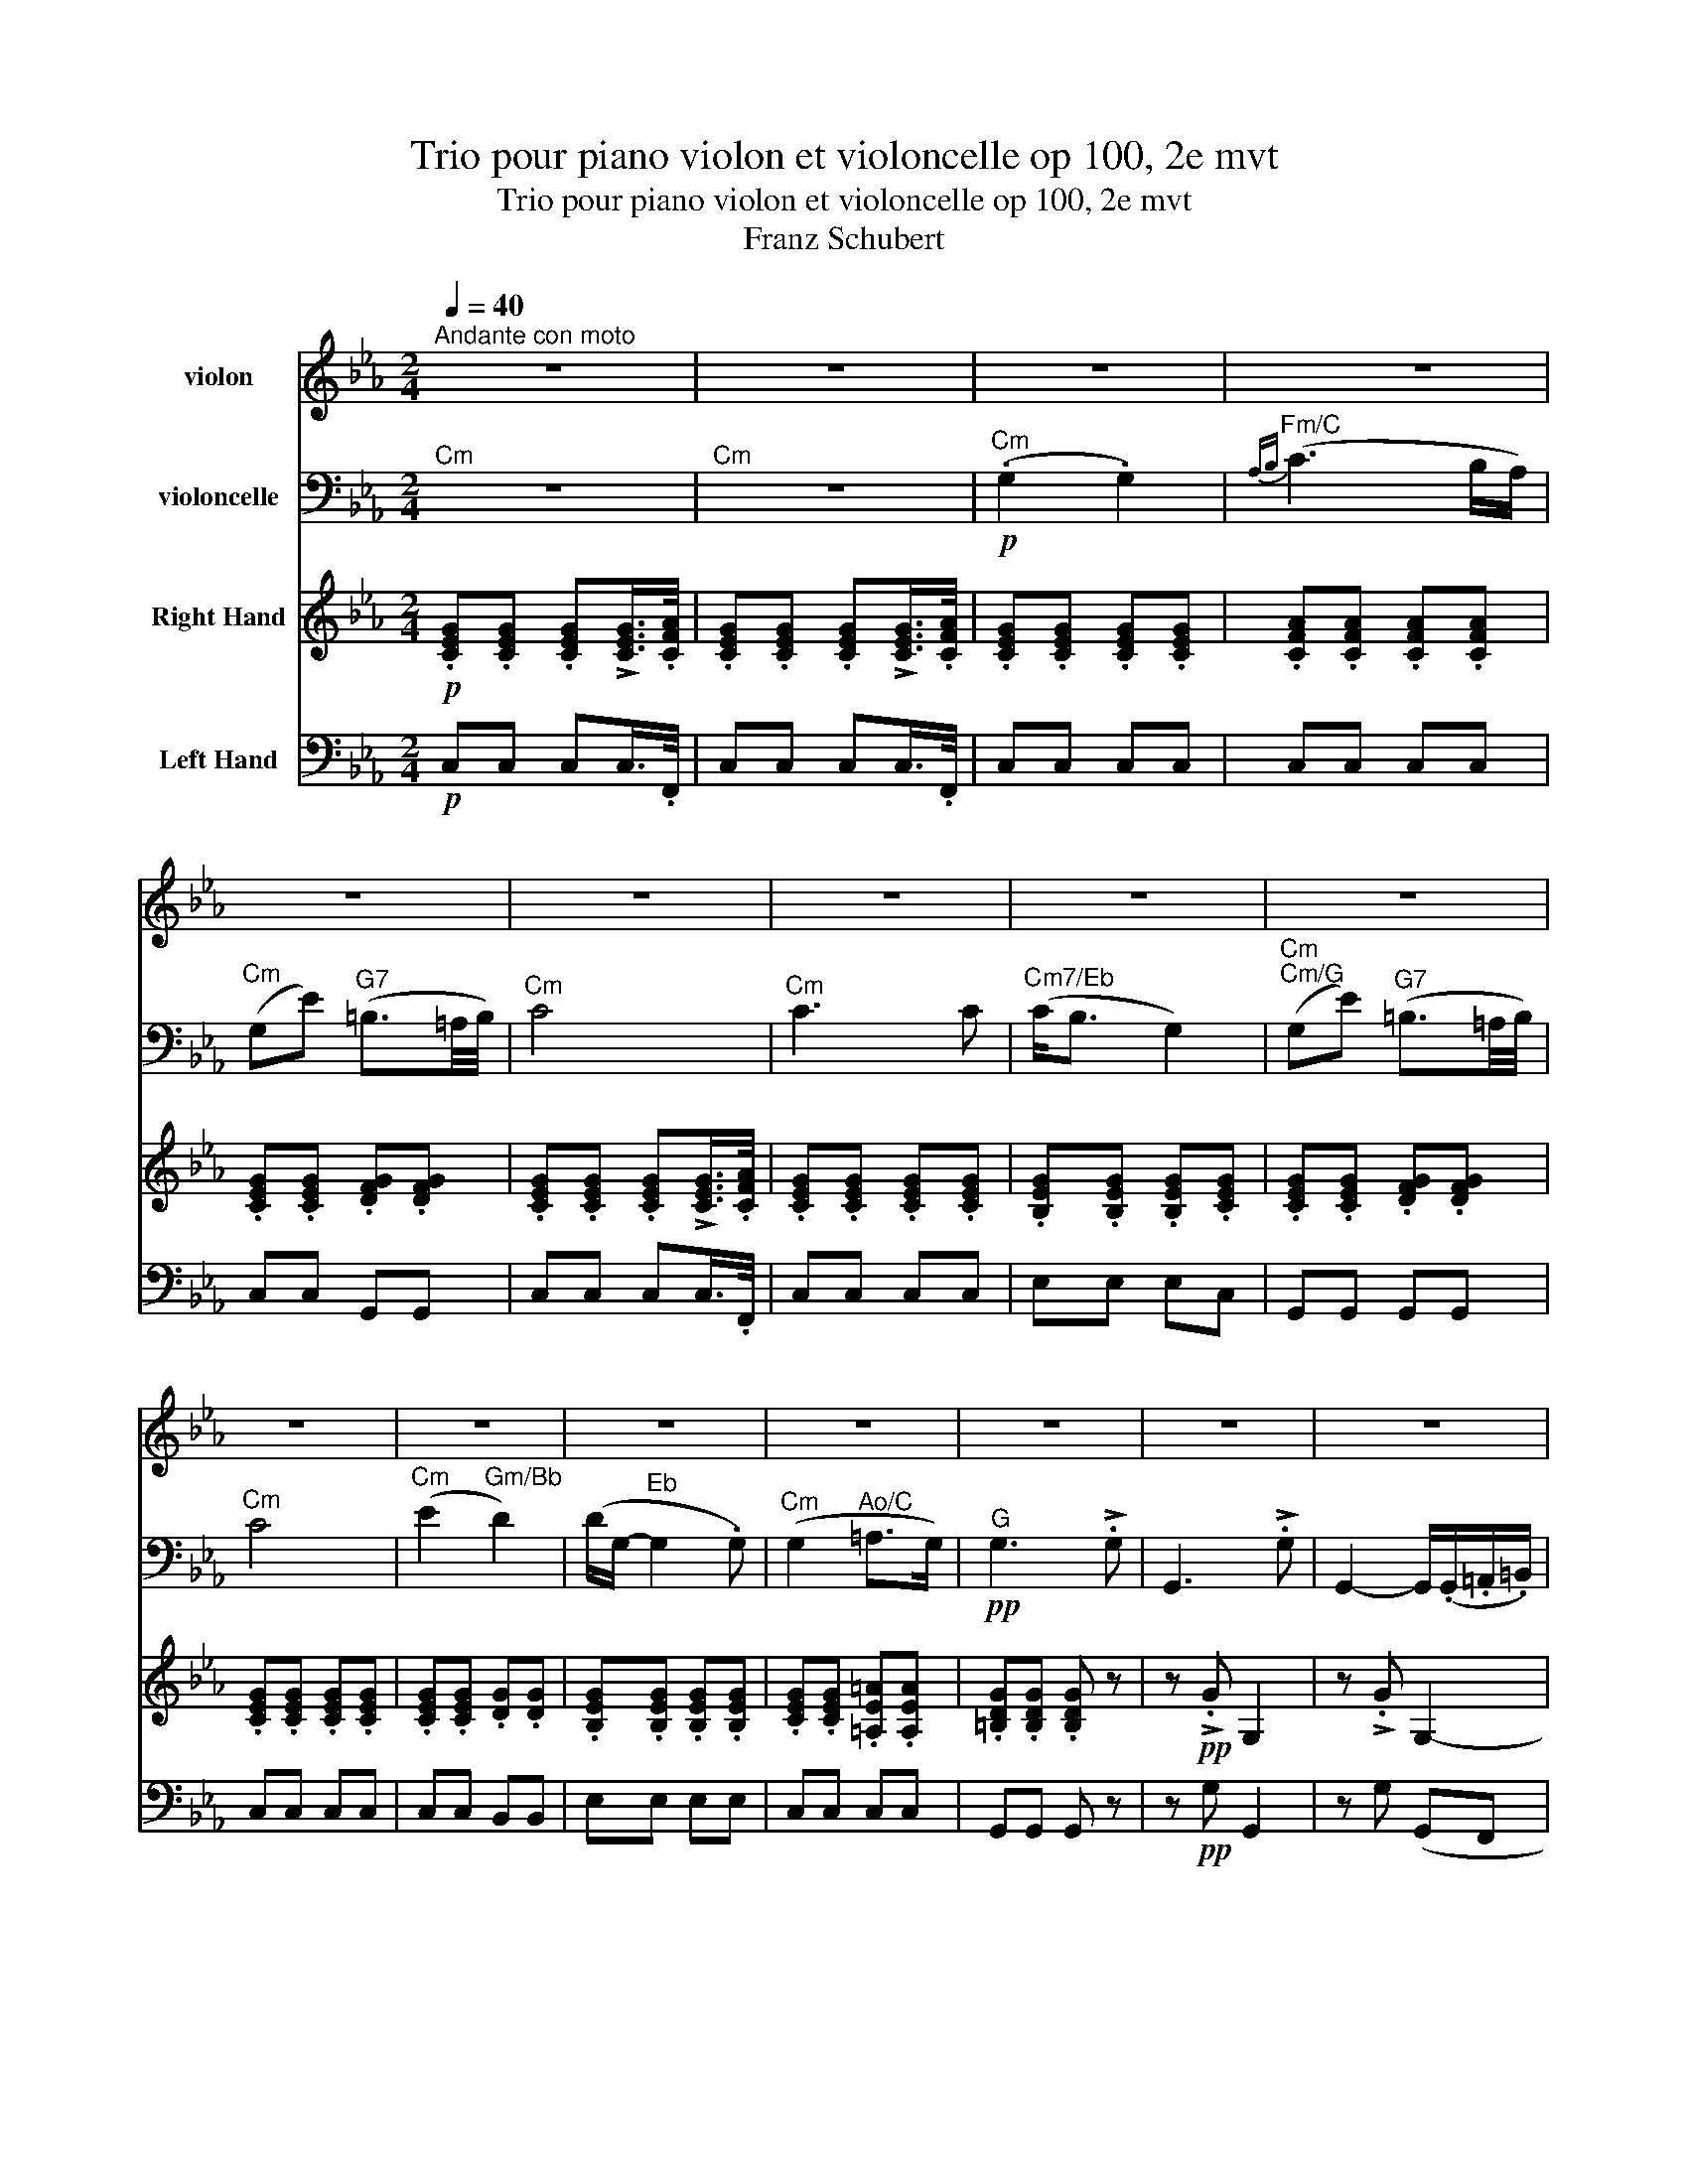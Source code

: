 X:1
T:Trio pour piano violon et violoncelle op 100, 2e mvt
T:Trio pour piano violon et violoncelle op 100, 2e mvt
T:Franz Schubert
%%score 1 2 3 4
L:1/8
Q:1/4=40
M:2/4
K:Eb
V:1 treble nm="violon"
V:2 bass nm="violoncelle"
V:3 treble nm="Right Hand"
V:4 bass nm="Left Hand"
V:1
"^Andante con moto" z4 | z4 | z4 | z4 | z4 | z4 | z4 | z4 | z4 | z4 | z4 | z4 | z4 | z4 | z4 | z4 | %16
 z4 | z4 | z4 | z4 |!pp! .[G,E].[G,E] .[G,E](!>!!tenuto![G,E]/>.[A,F]/) | %21
 .[G,E].[G,E] .[G,E](!>!!tenuto![G,E]/>.[A,F]/) | .[G,E].[G,E] .[G,E].[G,E] | %23
 .[A,F].[A,F] .[A,F].[A,F] | .[G,E].[G,E] .[G,F].[G,F] | %25
 .[G,E].[G,E] .[G,E](!>!!tenuto![G,E]/>.[A,F]/) | .[G,E].[G,E] .[G,E].[G,E] | %27
 .[G,E].[G,E] .[G,E].[G,E] | .[G,E].[G,E] .[G,F].[G,F] | %29
 .[G,E].[G,E] .[G,E](!>!!tenuto![G,E]/>.[A,F]/) | .[G,E].[G,E] .[G,D].[G,G] | %31
 .[B,G].[B,G] .[B,G].[B,G] | .[CE].[CE] .[CE].[CE] | .[=B,D].[B,D] .[B,D] z |!ppp! z !>!.G G,2 | %35
 z !>!.G G,2- | G,.[CG] .[CG].[CG] | .[CA].[CA] .[=B,G].[B,G] | .[CE].[CE] .[CG].[EG] | %39
!p! .[Ec].[Ec] .[DB].[DB] |!pp! .[B,G]e (B2- | B.c) (A>G) | (F.f) (d>c) | (B.g) e2 | %44
!p! (d.b) (!>!a>f) | e!>!.c (B>e) | (d.b) (!>!a>f) | e!>!.c (B>b) | (=bc' d'>b) | (c'2- c'd'/e'/) | %50
!p! (g.b/) z/ (!>!!tenuto!a>.f) | (e.c/) z/ (!>!!tenuto!B>.A) | (G.B/) z/ (!>!!tenuto!A>.F) | %53
 (E.C/) z/ (!tenuto!B,>.D) |!pp! (E.C/) z/ (!tenuto!B,>.D) | (E.C/) z/ (!tenuto!B,>.D) | E z z .b | %57
 (g3 .e) | (c3 .A) | (F3 .B) | (G3 .b) | (g3 .e) | (_c3 .A) | (F3 .B) | (F3 .B) | (F3 .B) | %66
!ff! .E z z !>!.g | e3 !>!.B | G2- G/>.e/(3.B/.G/.E/ | .B, z z !>!.a | f3 !>!.d | %71
 A2- (3A/.F/E/(3.D/.E/.F/ | .=E z z !>!.b | g3 !>!.=e | _d2 (3B/.G/_D/(3.B,/.G,/.=E/ | (.F.f) c2- | %76
 c.e' (c'2 | .g')!>!.g G2- | G!>!G G,2- | G, z !>![G,D=Bg] z | z4 | z4 |!p! [G,G]4 | %83
!pp! .[G,E].[G,E] .[G,E](!>!!tenuto![G,E]/>.[A,F]/) | %84
 .[G,E].[G,E] .[G,E](!>!!tenuto![G,E]/>.[A,F]/) | .[G,E](G, !>!E2) | z4 | z (G, AG/F/ | E2) z2 | %89
 z (G, !>!E2) | z4 | z (G, FE/D/ | C2) z2 | z (G, !>!G2) | z4 | z (C E2 | D4- | D)!>!.E!pp! D2- | %98
 D!>!.E (D2 | E) z z2 | z2 z/ (.G/.=A/.=B/) | c>(c ec/) z/ | z2 z/!pp! (.g/.=a/.=b/) | c' z z2 | %104
 z4 | (.E2 .E2) |{_F(_G} !>!A3 G/F/) | (E_c) (G3/2F/4G/4) | A2- A/(!tenuto!A.A/) || %109
[K:C] (!tenuto!^G2 !tenuto!G2) |{A(B} !>!^c3 B/A/) | (^Ge) (^B3/2^A/4B/4) | ^c2- c/(!tenuto!c.c/) | %113
!f! ^c2 c2 |{d} b3 (.a/.^g/) |!f! .a/.^f/.^g/.a/ !>!.g/.b/.a/.g/ | .a/.^f/.^g/.a/ !>!.g/.b/.a/.g/ | %117
 .a/.^f/.d/.B/ .A/.B/.^c/.c/ | %118
!fff! (3d/[DB]/[DB]/(3[DB]/[DB]/[DB]/ (3[DB]/[DB]/[DB]/(3[DB]/[EB]/[^EB]/ | %119
 (3[^FA]/[^ca]/[ca]/(3[ca]/[ca]/[ca]/ (3[db]/[DB]/[DB]/(3[DB]/[EB]/[^EB]/ | %120
 (3[^FA]/[^ca]/[ca]/(3[ca]/[ca]/[ca]/ (3[db]/[DB]/[DB]/(3[DB]/[EB]/[^EB]/ | %121
!fff! [DB]!>!.[db] .[DB] z | z !>!.[db] .[DB] z | z!p! d2 (e | f3) (e | f3) (e |!pp! f4- | %127
 f^f ga/b/ | c')!pp![G,Ec] z [Ecg] | z [DAf] z [Fda] | z [Gdg] z [Gdb] | z [Gec'] z [Ecg] | %132
 z [DBg] z/ (.G/.A/.B/) | .c!>!.[cf] .[ce] z | z .[DBg] z/ (.G/.A/.B/) | .c!>!.[cf] .[ce] z/ g/ | %136
 (^ga ba/g/) | (a3 b/c'/) |!p! (eg/) z/ (!>!!tenuto!f>.d) | (c!>!A/) z/ (!tenuto!G>.F) | %140
 (EG/) z/ (!>!!tenuto!F>.D) | (C!>!A,/) z/ (!tenuto!G,>.B,) |!pp! (C!>!A,/) z/ (!tenuto!G,>.B,) | %143
 (C!>!A,/) z/ (!tenuto!G,>.B,) | C z z!pp! .g | (e3 .c) | (A3 .F) | (D3 .G) | E3 .g' | (e'3 .c') | %150
 (_a3 .f) | (d3 .g) | (d3 .g) | d3 .^g | d3 .^g | d3 .[d^g] | d3 .[d^g] |!ff! [^ca] z z !>!.^c' | %158
 a3 !>!.a | e3 (.e/.d/) | .^c/.A/.E/.^C/ .A,!>!.e' | ^c'3 !>!.a | e3 (.^c/!>!.B/) | %163
 .A/.F/.C/.A,/ .F!>!.A | c3 !>!.f | a3 (.g/.^f/) | .g/.b/.c'/.a/ .g!>!.e' | c'3 !>!.e' | %168
!fff! g'3 (.f'/.d'/) | !>!.b/.B/.d/.e/ .f/.g/.a/.b/ | c' !>![Dd]2 .[Ee] | .[Ee] z z!pp! !>!.e' | %172
 ^c'3 !>!.a | e2- .e/.d/.^c/.B/ | .A/.F/.C/.A,/ .F!>!.A | c3 !>!.f | a3 (.g/.^f/) | %177
 .g/.b/.c'/.a/ .g!>!.e' | c'3 !>!.e' |!fff! g'3 (.f'/.d'/) | !>!.b/.a/.g/.^f/ .g/.^g/.a/.b/ | %181
 c'3 !>!.e' | c'3 !>!.e' | g'3 .f'/.d'/ | b.D/.E/ .F/.G/.A/.B/ | .c/.d/.e/.f/ .^f/.g/.a/.b/ | %186
 c'!>!.c' c2- | c!>!.c C2 | z4 | z4 | z!p! .c' c2- | c!pp!.c C2 | z4 | z4 | [G,G] z z2 || %195
[K:Eb]!pp! [G,G] z z [G,E]/>[A,F]/ | [G,G] z z [G,E]/>[A,F]/ | [G,E][G,E] [G,E][G,E] | %198
 [G,=E][_DE] [CE][B,E] | [=A,F][A,F] [_A,F][CF] | [CE][CE] [DF][DF] | [CE] z z2 | %202
!mf! (!tenuto!G2 !tenuto!G2) |({AB} c3 B/A/) | (Gc- c/)(B/A/G/ | F) !tenuto!c2 .c | %206
!f! (cg) (=B3/2=A/4B/4) |!p! ([D=B]4- | [DB]4 | [Ec]) z z!ppp! !>!.c | C2 z !>!.c | C4 |] %212
V:2
"^Cm" z4 |"^Cm" z4 |!p!"^Cm" (.G,2 .G,2) |"^Fm/C"{A,B,} (C3 B,/A,/) | %4
"^Cm" (G,E)"^G7" (=B,3/2=A,/4B,/4) |"^Cm" C4 |"^Cm" C3 C |"^Cm7/Eb" (C<B, G,2) | %8
"^Cm""^Cm/G" (G,E)"^G7" (=B,3/2=A,/4B,/4) |"^Cm" C4 |"^Cm" (E2"^Gm/Bb" D2) | %11
 (D/G,/-"^Eb" G,2 .G,) |"^Cm" (G,2"^Ao/C" =A,>G,) |!pp!"^G" G,3 !>!.G, | G,,3 !>!.G, | %15
 G,,2- G,,/(.G,,/.=A,,/.=B,,/) |"^Cm/Eb" .C,(!>!E C>)(E, | %17
"^DΦ7/F" D,)(D,-"^G7" D,/E,/4F,/4).E,/.D,/ |"^Ab" .C,(!>!E"^Cm/Eb" C>)(E, | %19
!p!"^DΦ7/F" D,)(D,-"^G7" D,/E,/4F,/4).E,/.D,/ |!pp!"^Cm" .C,.C, .C,(!>!!tenuto!C,/>.F,,/) | %21
"^Cm" .C,.C, .C,"^AbM7/C"(!>!!tenuto!C,/>.F,,/) |"^Cm" .C,.C, .C,.C, |"^Fm/C" .C,.C, .C,.C, | %24
"^Cm" .C,.C,"^G7" .G,,.G,, |"^Cm" .C,.C, .C,(!>!!tenuto!C,/>.F,,/) |"^Cm" .C,.C, .C,.C, | %27
"^Cm7/Eb" .E,.E, .E,"^Cm".C, | .G,,.G,,"^G7" .G,,.G,, |"^Cm" .C,.C, .C,(!>!!tenuto!C,/>.F,,/) | %30
"^Cm" .C,.C,"^Gm/Bb" .B,,.B,, | .E,"^Eb".E, .E,.E, |"^Cm" .C,.C,"^Ao/C" .C,"^Cm".C, | %33
"^G" .G,,.G,, .G,, z |!ppp! z !>!.G, G,,2 | z !>!.G, (G,,F,, |"^Cm/Eb" E,,)E,, E,,E, | %37
"^DΦ7/F" F,F,"^EbM7/G" G,G, |"^Ab" A,A,"^Cm/Eb" E,C, |!p!"^Fm7/Ab" A,,A,,"^Gm7/Bb" B,,B,, | %40
!pp!"^Eb" E, z"^Eb/Bb" z2 |"^Fm" z4 |"^Bb7/D" z4 |"^Eb/G" z4 |"^Bb7" z2!p! (!>!B,C/D/) | %45
"^Eb/Bb" (E"^Ab".A)"^Eb" (G>"^Eb/Bb"E) |"^Bb7" B, z (!>!B,"^Bb7"C/D/) | %47
"^Eb/Bb" (E"^Ab".A)"^Eb" G2 |"^G" z2"^G7" z3/2 .D/ |"^Ab" (C"^DΦ7/Ab"D"^Co/Eb" E"^D7/A"D/C/) | %50
!p!"^Eb/Bb" B,.G/ z/[K:treble] (!>!!tenuto!B>"^Bb7".A) | %51
"^Eb/Bb" (G"^Ab"A/) z/[K:bass] (F>"^Bb7".D) |"^Eb/Bb" (EG,/) z/ (!>!!tenuto!B,>"^Bb7"A,) | %53
"^Eb/Bb" (G,"^Ab"!>!A,/) z/ (!tenuto!F,>"^Bb7"A,) | %54
!pp!"^Eb/Bb" (G,"^Ab"!>!A,/) z/ (!tenuto!F,>"^Bb7"A,) | %55
"^Eb/Bb" (G,"^Ab"!>!A,/) z/ (!tenuto!F,>"^Gm/Bb"G,) | (.E,"^Eb/G".G,,)"^Eb" E,,2- | %57
"^Eb/G" E,,"^Eb/G".G,,"^Eb" E,,2- |"^Eb/G""^Fm7/Eb" E,,"^Fm/Ab".A,,"^Fm7/Eb" E,,2- | %59
"^Fm/Ab" E,,"^Bb".B,,"^Bb/F" E,,2- |"^Eb" E,,.E, E,,2- |"^Eb/Bb" E,,"^Eb/G".G,,"^Eb" E,,2- | %62
"^Fm7/Eb" E,,"^Fo/Ab".A,,"^FΦ7/Eb" E,,2- |"^Fo/Ab" E,,"^Bb".B,,"^Bb/F" E,,2- | %64
"^Fm7/Eb" E,,"^Bb7".B,,"^Bb/F" E,,2- |"^Fm7/Eb" E,,"^Bb7".B,,"^Bb/F" E,,2- | %66
!ff!"^Eb" E,,"^Eb/G" z"^Eb" z2 |"^Eb" z4 | %68
!ff!"^Eb" (3.E,,/.G,,/.A,,/(3.B,,/.C,/.D,/ (3.E,/.G,/.B,/(3.E/.F/.G/ | %69
"^Bb7" A"^Bb7/Ab" z"^Bb/F" z2 |"^Bb/D""^Bb/F" z4 | %71
"^Bb7/Ab" (3.B,,/.D,/.E,/(3.F,/.G,/.=A,/ (3.B,/.D/.E/[K:treble](3.F/.G/.A/ | %72
"^Bbo" .B z"^Dbo7/G" z2 |[K:bass]"^Bbo/E""^Dbo7/G" z4 | %74
"^Bbo/E""^Bbo/Db""^Bbo/E""^Dbo7/G" (3.G,,/.B,,/._D,/"^BbΦ7/Ab"(3.=E,/.G,/.B,/[K:treble]"^GΦ7" (3._D/.=E/.F/"^Bbm7/F"(3.G/.A/.B/ | %75
"^Fm/Ab" c"^Fm" z[K:bass]"^Fm/Ab" (3z/ .A,,/.C,/(3.F,/.A,/.C/ | %76
"^Ab7" !tenuto!E2"^Co/F#""^Ab7" (3z/ .C/.A,/(3.E,/.C,/.A,,/ | G,,!>!.G G,2- | %78
"^Cm/G""^G" G,!>!.G, G,,2- |"^Cm/G""^G" G,, z !>![G,,D,=B,] z | z4 | %81
!p! (G,,2"^G/B" F,,3/2"^G7/F"E,,/4F,,/4 | E,,3/2"^Cm/Eb"D,,/4E,,/4 D,,3/2"^G7/D"C,,/4D,,/4 | %83
!pp!"^Cm" .C,,).C, .C,"^AbM7/C"(!>!C,/>.F,,/) |"^Cm" .C,.C, .C,"^AbM7/C"(!>!C,/>.F,,/) | %85
"^Cm" .C, z z2 |"^Fm/C" z (A, !>!F>"^Bb7/F"D |"^Cm" E)(G,"^G7" F"^Eb+7/G"E/D/ |"^Cm" C2) z2 | %89
"^AbM7/C""^Cm" z4 |"^Cm/Eb" z"^Eb" (G, !>!E>"^Cm"F |"^Cm/G" E)(G"^G7" AG/F/ |"^Cm" E2) z2 | %93
"^AbM7/C""^Cm" z4 |"^Gm/Bb""^EbM7" z (G,"^Eb" !>!B,2) | z"^Cm" (E, C2 |"^G" =B,4- | %97
"^G/B" B,)"^Cm/G"!>!.C!pp!"^G" =B,2- |"^G/B" B,"^Cm/G"!>!.C"^G" (=B,2 | %99
 C)"^Cm" z"^Cm/Eb" z/ (.E/.F/.G/) |"^DΦ7/F" (A2"^Dm7/F""^G7" G>F | %101
"^Ab" E2)"^Cm/Eb" z/!p! (.E/.F/.G/) |"^DΦ7/F" (A2"^Dm7/F""^G7" G>!pp!"^EbM7/G"F |"^Ab" E) z z2 | %104
"^Ab" z4 |"^Ab" (.E,2 .E,2) |"^Dbm/Ab"{_F,(_G,} !>!A,3 G,/F,/) | %107
"^Abm" (E,_C)"^Dbo7/Bb" (G,3/2"^GΦ7/Bb"F,/4G,/4) |"^Fb/Cb" A,2-"^Ab7/C" A,/(!tenuto!A,"^D7".A,/) || %109
[K:C]"^C#M7/B#" (!tenuto!^G,2"^A#m/C#""^C#M7/B#" !tenuto!G,2) | %110
"^A#m/C#"{A,(B,} !>!^C3"^A#mM7/C#" B,/A,/) |"^C#M7/B#" (^G,"^B#"E)"^B#m7" (^B,3/2^A,/4B,/4) | %112
"^C" ^C2-"^Dm7/E#""^F#M7/E#" C/(!tenuto!C"^C#/E#".C/) |!f!"^F#M7/E#" ^C2 C2 | %114
[K:treble]"^BmM7/F#"{D} B3"^Bm/F#""^Bm7/F#" (.A/.^G/) | %115
!f!"^F#mM7/E#" .A/.^F/"^C#M7/C".^G/.A/"^G#Φ7/D" !>!.G/.B/"^Bm7/F#".A/.G/ | %116
"^F#mM7/E#" .A/.^F/"^C#M7/C".^G/.A/"^G#Φ7/D" !>!.G/.B/"^Bm7/F#".A/.G/ | %117
"^F#mM7/E#" .A/.^F/"^BmM7".D/.B,/[K:bass]"^F#M7/C#" .A,/.B,/"^C#M7".^C/.C/ | %118
!fff!"^Bm/F#" (3^F,/4F,/4D,/4(3D,/4B,,/4B,,/4(3^F,,/4F,,/4B,,/4(3B,,/4D,/4D,/4 (3F,/4F,/4B,/4(3B,/4D/4D/4"^Bm7/F#"(3^F/4F/4E/4(3E/4D/4D/4 | %119
"^F#m" (3^C/4C/4A,/4(3A,/4^F,/4F,/4"^F#mM7/C#"(3^C,/4C,/4^E,/4(3E,/4F,/4F,/4"^G#Φ7/F#" (3F,/4F,/4B,/4(3B,/4D/4D/4"^Bm7/F#"(3^F/4F/4E/4(3E/4D/4D/4 | %120
"^F#m" (3^C/4C/4A,/4(3A,/4^F,/4F,/4"^F#mM7/C#"(3^C,/4C,/4^E,/4(3E,/4F,/4F,/4"^G#Φ7/F#" (3F,/4F,/4B,/4(3B,/4D/4D/4"^Bm7/F#"(3^F/4F/4E/4(3E/4D/4D/4 | %121
!fff!"^GM7/F#" G,"^G"!>!.G .G, z |"^GM7/F#" z"^G" !>!.G .G, z | %123
"^GM7/F#" z[K:treble]!p!"^G" D2"^Em7/G" (E |"^GM7/F#" F3)"^G""^Em7/G" (E | %125
"^GM7/F#" F3)"^G""^Em7/G" (E |!pp!"^GM7/F#" F4- |"^G""^G7" F"^GM7"^F"^G7" G"^CM7/G"A/B/ | %128
"^C/G" c)[K:bass]!pp!"^C".C"^C/G" (!>!G,2- |"^C/E""^Dm" G,A,/) z/"^Dm/F" (!>!F,>"^FM7/C".E,) | %130
"^G7/B" (D,D/) z/"^G" (!>!B,>"^G7/F".A,) |"^C/E" (G,"^C"E/) z/"^C/G" C2 | %132
"^C/E""^G7" (B,G/) z/ (!>!F>"^G7".D) |"^C/G" (C"^F/A"A,/) z/"^C/G" (!>!G,>.C) | %134
"^G7" (B,G/) z/ (!>!F>"^G7".D) |"^C/G" (C"^F/A"!>!A,/) z/"^C/G" G,2 |"^E" z2"^Am/E" z3/2"^E" .B,/ | %137
"^F" (A,"^BΦ7/F"B,"^Ao/C" C"^B7/F#"B,/A,/) |!p!"^C/G" (G,E/) z/ (!>!!tenuto!G>"^G7".F) | %139
"^C/G" (E"^F"!>!F/) z/ (!tenuto!D>"^G7".B,) |"^C/G" (CE,/) z/ (!>!!tenuto!G,>"^G7".F,) | %141
"^C/G" (E,"^F"!>!F,/) z/ (!tenuto!D,>"^G7".F,) | %142
!pp!"^C/G" (E,"^F"!>!F,/) z/ (!tenuto!D,>"^G7".F,) | %143
"^C/G" (E,"^F"!>!F,/) z/ (!tenuto!D,>"^G7".F,) | (.C,"^C/E".E,,)"^C" C,,2- | %145
"^C/E" C,,"^C/E".E,,"^C" C,,2- |"^C/E""^Dm7/C" C,,"^Dm/F".F,,"^Dm7/C" C,,2- | %147
"^Dm/F" C,,"^G".G,,"^G/D" C,,2- |"^G""^C" C,,.C, C,,2- |"^C/G" C,,"^C/E".E,"^C" C,2- | %150
"^C/E""^Dm7/C" C,"^Do/F".F,"^DΦ7/C" C,2- |"^Do/F""^Dm7/C" C,.F,"^Dm7/C" C,2- | %152
"^Dm7/C" C,.F,"^Dm7/C" C,2- |"^DΦ7/C" C,"^Do/F".F,"^Do7/B" B,,2- | %154
"^Do/F""^Do7/B" B,,"^Do/F".F,"^Do7/B" B,,2- |"^Do/F""^Bb7" B,,"^Do/F".F,"^Bb7" _B,,2- | %156
"^Do/F""^Bb7" (B,,"^Do/F".F,)"^Bb7" _B,,2 |!ff!"^Do/F""^A" [A,,E,^C]"^A/C#" z"^A" z2 |"^A" z4 | %159
"^A/E""^A""^A/E" (3.A,,/.^C,/.D,/"^DM7"(3.E,/.^F,/.^G,/"^A/C#" (3.A,/.^C/.D/"^AM7/C#"(3.E/.^F/.^G/ | %160
"^A" A"^A/E" z"^A/C#" z2 |"^A/C#" z4 | %162
"^A""^A/E""^A/C#""^A/E" (3.A,,/.^C,/.D,/"^AM7/C#"(3.E,/.^F,/.^G,/"^AM7/G#" (3.A,/.^C/.D/"^A7/G"(3.E/.F/.G/ | %163
"^F" A"^F/A" z"^F/C" z"^F/A" !>!.A, |"^F/C" C3"^F""^F/A""^F" !>!.F | %165
"^F/A" A3"^F""^F/A""^AΦ7" (.G/.^F/) |"^C/G" .G/.E/"^Am7/E".C/.A,/"^C" .G,"^C/E"!>!.E | %167
"^C" C3"^C/G""^C/E" !>!.E |!fff!"^Em7" G3"^G7/F""^G/D""^G7/D" (.F/.D/) | %169
"^G7/D" !>!.B,/.F/"^G/B".D/.C/"^G7/F" .B,/.A,/"^Em7/D".G,/.F,/ |"^C" E,"^Bb7" ^G,2"^A" .[^C,A,] | %171
"^A" [A,,E,^C]"^A/E" z"^A/C#" z2 |"^A/C#" z4 | %173
!p!"^A""^A/E""^A/C#""^A/E" (3.A,,/.^C,/.D,/"^AM7/C#"(3.E,/.^F,/.^G,/"^AM7/G#" (3.A,/.^C/.D/"^A7/G"(3.E/.F/.G/ | %174
"^F" A"^F/A" z"^F/C" z"^F/A" !>!.A, |"^F/C" C3"^F""^F/A""^F" !>!.F | %176
"^F/A" A3"^F""^F/A""^AΦ7" (.G/.^F/) |"^C/G" .G/.E/"^Am7/E".C/.A,/"^C" .G,"^C/E"!>!.E | %178
"^C" C3"^C/G""^C/E" !>!.E |!fff!"^Em7" G3"^G7/F""^G/D""^G7/D" (.F/.D/) | %180
"^G7/D" !>!.B,/.F/"^G/B".D/.C/"^G7/F" .B,/.A,/"^Em7/D".G,/.F,/ | %181
"^C" .E,/.C,/"^C/E".G,,/.E,,/"^C" C,,"^C/E"!>!E |"^C" C3"^C/G""^C/E" !>!.E | %183
"^Em7" G3"^G7/F""^G/D""^G7/D" (.F/.D/) | %184
"^G7/D" !>!.B,/.F/"^G/B".D/.C/"^G7/F" .B,/.A,/"^Em7/D".G,/.F,/ | %185
"^CM7/B" .E,/.D,/"^G".C,/.B,,/"^GM7/F#" .A,,/.G,,/"^Em7/D".G,,/.G,,/ |"^C" [C,,G,,E,C]!>!.C C,2- | %187
"^F/C""^C" C,!>!.C, C,,2- |"^F/C""^C" C,,!p!.C, (C,,2- | %189
 C,,>_D,,)({_E,,} D,,3/2"^DbM7/C"C,,/4D,,/4) |"^C" .C,,.C C,2- |"^Fm/C""^C" C,!pp!.C, C,,2- | %192
"^Fm/C""^C" C,,.C, C,,2- | C,,>_D,,({_E,,} D,,2 | D,,4 || %195
[K:Eb]!pp!"^G7""^Cm" C,,) z z"^AbM7/C" C,/>F,,/ | C, z z"^AbM7/C" C,/>F,,/ |"^Cm" C,C, C,C, | %198
"^C" C,"^DbmM7/C"C,"^C" C,"^C7"C, |"^F" F,,F,, F,,"^Fm"F,, |"^Cm/G" G,,G,,"^G7" G,,G,, | %201
 C,"^Cm" z z2 |!mf!"^Cm" (!tenuto!G,2"^Cm7/Bb""^AbM7" !tenuto!G,2) | %203
"^Cm/G"({A,B,} C3"^Co/F#""^Ab7/F#" B,/A,/) |"^Cm/G" (G,C-"^Ab" C/)(B,/"^AbM7"A,/G,/ | %205
"^F7/A" F,)"^C7/Bb" !tenuto!C2"^F/A""^Ab7" .C |!f!"^Cm/G" (CG)"^G7" (=B,3/2=A,/4B,/4) | %207
!p!"^EbM7/G" (G,,4- |"^Dm7/F""^AbmM7/G""^EbM7/G" G,,4 | C,,) z z!ppp! !>!.C, |"^Cm" C,,2 z !>!.C, | %211
"^Cm" C,,4 |] %212
V:3
!p! .[CEG].[CEG] .[CEG]!>![CEG]/>.[CFA]/ | .[CEG].[CEG] .[CEG]!>![CEG]/>.[CFA]/ | %2
 .[CEG].[CEG] .[CEG].[CEG] | .[CFA].[CFA] .[CFA].[CFA] | .[CEG].[CEG] .[DFG].[DFG] | %5
 .[CEG].[CEG] .[CEG]!>![CEG]/>.[CFA]/ | .[CEG].[CEG] .[CEG].[CEG] | .[B,EG].[B,EG] .[B,EG].[CEG] | %8
 .[CEG].[CEG] .[DFG].[DFG] | .[CEG].[CEG] .[CEG].[CEG] | .[CEG].[CEG] .[DG].[DG] | %11
 .[B,EG].[B,EG] .[B,EG].[B,EG] | .[CEG].[CEG] .[=A,E=A].[A,EA] | .[=B,DG].[B,DG] .[B,DG] z | %14
 z!pp! !>!.G G,2 | z !>!.G G,2- | G,.[CGc] .[CGc].[EGc] | .[DAc].[DAc] .[F=B][FB] | %18
 .[Ec].[Ec] .[EGc].[EGc] |!p! .[DAc].[DAc] .[FG=B][FGB] |!pp! .[EGc] z z2 | z4 |!p! (.g2 .g2 | %23
{ab} c'3 b/a/ | g)(e' =b3/2=a/4b/4 | c'4) | (c'3 c' | c'<b g2 | g)(e' =b3/2=a/4b/4 | c'4) | %30
 (e'2 d'2 | d'/g/- g2) (.g | g2 =a>g |!pp! g3) !>!.g | G3 !>!.g | G2- G/(.G/.=A/.=B/) | %36
 .c(!>!e' c'>)e | dd- d/(e/4f/4g/4f/4.e/4.d/4 | .c)(!>!e' c'>).g |!p! .ff- f/(g/4a/4b/4a/4g/4f/4 | %40
!pp! (3e/)B,/E/(3G/B,/E/ (3B,/E/G/(3B/E/G/ | (3A,/C/F/(3A/C/F/ (3C/F/A/(3c/F/A/ | %42
 (3B,/F/A/(3B/F/A/ (3B,/D/F/(3B/D/F/ | (3B,/E/G/(3B/E/G/ (3B,/E/G/(3B/E/G/ | %44
 (3F/A/B/(3d/A/B/ (3F/A/B/(3d/A/B/ | (3E/G/B/(3e/A/c/ (3E/G/B/(3e/G/B/ | %46
 (3F/A/B/(3d/A/B/ (3F/A/B/(3d/A/B/ | (3E/G/B/(3e/A/c/ (3E/G/B/(3e/G/B/ | %48
 (3D/G/=B/(3E/G/c/ (3F/G/B/(3D/G/B/ | (3C/E/c/(3D/F/c/ (3E/_G/c/(3e/G/c/ | %50
!p! (3E/G/B/(3e/G/B/ (3F/A/B/(3d/A/B/ | (3E/G/B/(3e/A/c/ (3F/A/B/(3d/A/B/ | %52
 (3E/G/B/(3e/A/B/ (3F/A/B/(3d/A/B/ | (3E/G/B/(3e/A/c/ (3F/A/B/(3d/A/B/ | %54
!pp! (3E/G/B/(3e/A/c/ (3F/A/B/(3d/A/B/ | (3E/G/B/(3e/A/c/ (3F/A/B/(3d/A/B/ | %56
 (3z/ E/G/(3B/e/g/ (3b/e/g/(3B/e/G/ | (3z/ E/G/(3B/e/g/ (3b/e/g/(3B/e/G/ | %58
 (3z/ F/A/(3c/f/a/ (3c'/f/a/(3c/f/A/ | (3z/ F/B/(3d/f/b/ (3d'/f/b/(3d/f/B/ | %60
 (3z/ G/B/(3e/g/b/ (3e'/g/b/(3e/g/B/ | (3z/ E/G/(3B/e/g/ (3b/e/g/(3B/e/G/ | %62
 (3z/ F/A/(3_c/f/a/ (3_c'/f/a/(3c/f/A/ | (3z/ F/B/(3d/f/b/ (3d'/f/b/(3d/f/B/ | %64
 (3z/ F/B/(3d/f/b/ (3d'/f/b/(3d/f/B/ | (3z/ F/B/(3d/f/b/ (3d'/f/b/(3d/f/B/ | %66
!ff! (3[egbe']/[egbe']/[egbe']/(3[egbe']/[egbe']/[egbe']/ (3[egbe']/[egbe']/[egbe']/(3[egbe']/[egbe']/[egbe']/ | %67
 (3[egbe']/[egbe']/[egbe']/(3[egbe']/[egbe']/[egbe']/ (3[egbe']/[egbe']/[egbe']/(3[egbe']/[egbe']/[egbe']/ | %68
 (3[egbe']/[egbe']/[egbe']/(3[egbe']/[egbe']/[egbe']/ (3[egbe']/[egbe']/[egbe']/(3[egbe']/[egbe']/[egbe']/ | %69
 (3[dfbd']/[dfbd']/[dfbd']/(3[dfbd']/[dfbd']/[dfbd']/ (3[dfbd']/[dfbd']/[dfbd']/(3[dfbd']/[dfbd']/[dfbd']/ | %70
 (3[dfbd']/[dfbd']/[dfbd']/(3[dfbd']/[dfbd']/[dfbd']/ (3[dfbd']/[dfbd']/[dfbd']/(3[dfbd']/[dfbd']/[dfbd']/ | %71
 (3[dfbd']/[dfbd']/[dfbd']/(3[dfbd']/[dfbd']/[dfbd']/ (3[dfbd']/[dfbd']/[dfbd']/(3[dfbd']/[dfbd']/[dfbd']/ | %72
 (3[=eb_d'=e']/[ebd'e']/[ebd'e']/(3[ebd'e']/[ebd'e']/[ebd'e']/ (3[ebd'e']/[ebd'e']/[ebd'e']/(3[ebd'e']/[ebd'e']/[ebd'e']/ | %73
 (3[=eb_d'=e']/[ebd'e']/[ebd'e']/(3[ebd'e']/[ebd'e']/[ebd'e']/ (3[ebd'e']/[ebd'e']/[ebd'e']/(3[ebd'e']/[ebd'e']/[ebd'e']/ | %74
 (3[=eb_d'=e']/[ebd'e']/[ebd'e']/(3[ebd'e']/[ebd'e']/[ebd'e']/ (3[ebd'e']/[ebd'e']/[ebd'e']/(3[ebd'e']/[ebd'e']/[ebd'e']/ | %75
 (3[fac'f']/[fac'f']/[fac'f']/(3[fac'f']/[fac'f']/[fac'f']/ (3[fac'f']/[fac'f']/[fac'f']/(3[fac'f']/[fac'f']/[fac'f']/ | %76
 (3[^fc'^f']/[fc'f']/[fc'f']/(3[fc'f']/[fc'f']/[fc'f']/ (3[fc'f']/[fc'f']/[fc'f']/(3[fc'f']/[fc'f']/[fc'f']/ | %77
 [g=bg'] z z !>!.[gc'e'g'] | [g=bd'g'] z z !>!.[G,CEG] | (3[G,=B,DG]/=B/d/(3g/=b/d'/ g' z | z4 | %81
!pp! z [=B,DG] z [=Bdg] | z [ceg] z [=Bfg=b] | [cegc'] z z2 | z4 | (.[Gg]2 .[Gg]2 | %86
{ab} [cc']3 [Bb]/[Aa]/ | [Gg])([ee'] [=B=b]3/2=a/4b/4 | [cc']4) | ([cc']3 [cc'] | [cc'][Bb] [Gg]2 | %91
 [Gg])([ee'] [=B=b]3/2=a/4b/4 | [cc']4) | ([ee']2 [dd']2) | ([dd'] [Gg]2 [Gg] | %95
 [Gg]2) ([cc']>[Gg] |!ppp! [Gg]3) !>!.g | G3 !>!.g | G2- G/.G/.=A/.=B/ | .c(!>![ee'] [cc']>).e | %100
 .dd- d/(e/4f/4g/4f/4e/4d/4 |!p! .c)(!>![ee'] [cc']>).e |!pp! .dd- d/(e/4f/4g/4f/4e/4d/4 | %103
 c) z z2 | %104
[K:bass]!pp! [A,CE]/8E,/8[A,CE]/8E,/8[A,CE]/8E,/8[A,CE]/8E,/8[A,CE]/8E,/8[A,CE]/8E,/8[A,CE]/8E,/8[A,CE]/8E,/8[A,CE]/8E,/8[A,CE]/8E,/8[A,CE]/8E,/8[A,CE]/8E,/8[A,CE]/8E,/8[A,CE]/8E,/8[A,CE]/8E,/8[A,CE]/8E,/8 | %105
 [A,CE]/8E,/8[A,CE]/8E,/8[A,CE]/8E,/8[A,CE]/8E,/8[A,CE]/8E,/8[A,CE]/8E,/8[A,CE]/8E,/8[A,CE]/8E,/8[A,CE]/8E,/8[A,CE]/8E,/8[A,CE]/8E,/8[A,CE]/8E,/8[A,CE]/8E,/8[A,CE]/8E,/8[A,CE]/8E,/8[A,CE]/8E,/8 | %106
 [A,_D_F]/8_F,/8[A,DF]/8F,/8[A,DF]/8F,/8[A,DF]/8F,/8[A,DF]/8F,/8[A,DF]/8F,/8[A,DF]/8F,/8[A,DF]/8F,/8[A,DF]/8F,/8[A,DF]/8F,/8[A,DF]/8F,/8[A,DF]/8F,/8[A,DF]/8F,/8[A,DF]/8F,/8[A,DF]/8F,/8[A,DF]/8F,/8 | %107
 [A,_CE]/8E,/8[A,CE]/8E,/8[A,CE]/8E,/8[A,CE]/8E,/8[A,CE]/8E,/8[A,CE]/8E,/8[A,CE]/8E,/8[A,CE]/8E,/8[G,_D_F]/8_F,/8[G,DF]/8F,/8[G,DF]/8F,/8[G,DF]/8F,/8[G,DF]/8F,/8[G,DF]/8F,/8[G,DF]/8F,/8[G,DF]/8F,/8 | %108
 [A,_C_F]/8_F,/8[A,CF]/8F,/8[A,CF]/8F,/8[A,CF]/8F,/8[E_G]/8A,/8[EG]/8A,/8[EG]/8A,/8[EG]/8A,/8[_DG]/8A,/8[DG]/8A,/8[DG]/8A,/8[DG]/8A,/8[=CG]/8A,/8[CG]/8A,/8[CG]/8A,/8[CG]/8A,/8 || %109
[K:C] [^E,,^A,,]/8^B,,,/8[E,,A,,]/8B,,,/8[E,,A,,]/8B,,,/8[E,,A,,]/8B,,,/8[E,,A,,]/8B,,,/8[E,,A,,]/8B,,,/8[E,,A,,]/8B,,,/8[E,,A,,]/8B,,,/8[E,,^G,,]/8B,,,/8[E,,G,,]/8B,,,/8[E,,G,,]/8B,,,/8[E,,G,,]/8B,,,/8[E,,G,,]/8B,,,/8[E,,G,,]/8B,,,/8[E,,G,,]/8B,,,/8[E,,G,,]/8B,,,/8 | %110
 [^E,,^A,,C,]/8C,,/8[E,,A,,C,]/8C,,/8[E,,A,,C,]/8C,,/8[E,,A,,C,]/8C,,/8[E,,A,,C,]/8C,,/8[E,,A,,C,]/8C,,/8[E,,A,,C,]/8C,,/8[E,,A,,C,]/8C,,/8[E,,A,,C,]/8C,,/8[E,,A,,C,]/8C,,/8[E,,A,,C,]/8C,,/8[E,,A,,C,]/8C,,/8[E,,A,,C,]/8C,,/8[E,,A,,C,]/8C,,/8[E,,A,,C,]/8C,,/8[E,,A,,C,]/8C,,/8 | %111
 [^E,,G,,^B,,]/8^B,,,/8[E,,G,,B,,]/8B,,,/8[E,,G,,B,,]/8B,,,/8[E,,G,,B,,]/8B,,,/8[E,,G,,B,,]/8B,,,/8[E,,G,,B,,]/8B,,,/8[E,,G,,B,,]/8B,,,/8[E,,G,,B,,]/8B,,,/8[D,,^A,,C,]/8C,,/8[D,,A,,C,]/8C,,/8[D,,A,,C,]/8C,,/8[D,,A,,C,]/8C,,/8[D,,A,,C,]/8C,,/8[D,,A,,C,]/8C,,/8[D,,A,,C,]/8C,,/8[D,,A,,C,]/8C,,/8 | %112
 [^E,,G,,C,]/8C,,/8[E,,G,,C,]/8C,,/8[E,,G,,C,]/8C,,/8[E,,G,,C,]/8C,,/8[^B,,D,]/8E,,/8[B,,D,]/8E,,/8[B,,D,]/8E,,/8[B,,D,]/8E,,/8[^A,,D,]/8E,,/8[A,,D,]/8E,,/8[A,,D,]/8E,,/8[A,,D,]/8E,,/8[^G,,D,]/8E,,/8[G,,D,]/8E,,/8[G,,D,]/8E,,/8[G,,D,]/8E,,/8 | %113
!f! (3[^E,,^A,,D,]/[E,,A,,^C,]/[E,,A,,=C,]/(3[E,,A,,C,]/[E,,A,,C,]/[E,,A,,C,]/ (3[E,,A,,C,]/[E,,A,,C,]/[E,,A,,C,]/(3[E,,A,,C,]/[E,,A,,C,]/[E,,A,,C,]/ | %114
 (3[F,,^A,,D,]/[F,DF]/[F,DF]/(3[F,DF]/[F,DF]/[F,DF]/ (3[F,DF]/[F,DF]/[F,DF]/(3[F,DF]/[F,DF]/[F,DF]/ | %115
!f! (3[^E,C^E]/[C,E,]/[C,E,]/(3[C,E,]/[C,E,]/[C,E,]/ (3!>![D,F,]/[F,DF]/[F,DF]/(3[F,DF]/[F,DF]/[F,DF]/ | %116
 (3[^E,C^E]/[C,E,]/[C,E,]/(3[C,E,]/[C,E,]/[C,E,]/ (3!>![D,F,]/[F,DF]/[F,DF]/(3[F,DF]/[F,DF]/[F,DF]/ | %117
 (3[^E,C^E]/[E,CE]/[E,CE]/(3[F,^A,DF]/[F,A,DF]/[F,A,DF]/ (3[E,A,CE]/[E,A,CE]/[E,A,CE]/(3[E,^G,^B,E]/[E,G,B,E]/[E,G,B,E]/ | %118
[K:treble+8]!ff! [Bd^fb]2- [Bdfb]/[Bb]/[Aa]/[^G^g]/ | %119
 [Aa]/[^F^f]/[^G^g]/[Aa]/ !>![Gg]/[Bb]/[Aa]/[Gg]/ | %120
 [Aa]/[^F^f]/[^G^g]/[Aa]/ !>![Gg]/[Bb]/[Aa]/[Gg]/ |!fff! [Bb] z z [Bbd'] | [DBd] z z [Bbd'] | %123
 [DBd][K:treble] z z2 | z !>!.g G z | z !>!.g G z | z[K:treble+8]!pp! ([Bb]2 [Aa] | %127
 [Gg][^F^f] [=F=f][Ee]/[Dd]/ |[K:treble]!pp! (3[cc']/)G,/C/(3E/G,/C/ (3G,/C/E/(3G/C/E/ | %129
 (3F,/A,/D/(3F/A,/D/ (3A,/D/F/(3A/D/F/ | (3G,/D/F/(3G/D/F/ (3G,/B,/D/(3G/B,/D/ | %131
 (3G,/C/E/(3G/C/E/ (3G,/C/E/(3G/C/E/ | (3D/F/G/(3B/F/G/ (3D/F/G/(3B/F/G/ | %133
 (3C/E/G/(3c/F/A/ (3C/E/G/(3c/E/G/ | (3D/F/G/(3B/F/G/ (3D/F/G/(3B/F/G/ | %135
 (3C/E/G/(3c/F/A/ (3C/E/G/(3c/E/G/ | (3B,/E/^G/(3C/E/A/ (3D/E/B/(3B,/E/G/ | %137
 (3A,/C/A/(3B,/D/A/ (3C/_E/A/(3c/E/A/ |!p! (3C/E/G/(3c/E/G/ (3D/F/G/(3B/F/G/ | %139
 (3C/E/G/(3c/F/A/ (3D/F/G/(3B/F/G/ | (3C/E/G/(3c/E/G/ (3D/F/G/(3B/F/G/ | %141
 (3C/E/G/(3c/F/A/ (3D/F/G/(3B/F/G/ |!pp! (3C/E/G/(3c/F/A/ (3D/F/G/(3B/F/G/ | %143
 (3C/E/G/(3c/F/A/ (3D/F/G/(3B/F/G/ | (3z/ C/E/(3G/c/e/ (3g/c/e/(3G/c/E/ | %145
 (3z/ C/E/(3G/c/e/ (3g/c/e/(3G/c/E/ | (3z/ D/F/(3A/d/f/ (3a/d/f/(3A/d/F/ | %147
 (3z/ D/G/(3B/d/g/ (3b/d/g/(3B/d/G/ | (3z/ E/G/(3c/e/g/ (3c'/e/g/(3c/e/G/ | %149
[K:treble+8] (3z/ C/E/(3G/c/e/ (3g/c/e/(3G/c/E/ | (3z/ D/F/(3_A/d/f/ (3_a/d/f/(3A/d/F/ | %151
 (3z/ F/G/(3d/f/g/ (3d'/f/g/(3d/f/G/ | (3z/ F/G/(3d/f/g/ (3d'/f/g/(3d/f/G/ | %153
 (3z/ F/^G/(3d/f/^g/ (3d'/f/g/(3d/f/G/ | (3z/ F/^G/(3d/f/^g/ (3d'/f/g/(3d/f/G/ | %155
 (3z/ F/^G/(3d/f/^g/ (3d'/f/g/(3d/f/G/ | (3z/ F/^G/(3d/f/^g/ (3d'/f/g/(3d/f/G/ | %157
[K:treble]!ff! (3[A^cea]/[Acea]/[Acea]/(3[Acea]/[Acea]/[Acea]/ (3[Acea]/[Acea]/[Acea]/(3[Acea]/[Acea]/[Acea]/ | %158
 (3[A^cea]/[Acea]/[Acea]/(3[Acea]/[Acea]/[Acea]/ (3[Acea]/[Acea]/[Acea]/(3[Acea]/[Acea]/[Acea]/ | %159
 (3[A^cea]/[Acea]/[Acea]/(3[Acea]/[Acea]/[Acea]/ (3[Acea]/[Acea]/[Acea]/(3[Acea]/[Acea]/[Acea]/ | %160
 (3[^cea^c']/[ceac']/[ceac']/(3[ceac']/[ceac']/[ceac']/ (3[ceac']/[ceac']/[ceac']/(3[ceac']/[ceac']/[ceac']/ | %161
 (3[^cea^c']/[ceac']/[ceac']/(3[ceac']/[ceac']/[ceac']/ (3[ceac']/[ceac']/[ceac']/(3[ceac']/[ceac']/[ceac']/ | %162
 (3[^cea^c']/[ceac']/[ceac']/(3[ceac']/[ceac']/[ceac']/ (3[ceac']/[ceac']/[ceac']/(3[ceac']/[ceac']/[ceac']/ | %163
 (3[cfac']/[cfac']/[cfac']/(3[cfac']/[cfac']/[cfac']/ (3[cfac']/[cfac']/[cfac']/(3[cfac']/[cfac']/[cfac']/ | %164
 (3[cfac']/[cfac']/[cfac']/(3[cfac']/[cfac']/[cfac']/ (3[cfac']/[cfac']/[cfac']/(3[cfac']/[cfac']/[cfac']/ | %165
 (3[cfac']/[cfac']/[cfac']/(3[cfac']/[cfac']/[cfac']/ (3[cfac']/[cfac']/[cfac']/(3[c^d^fc']/[cdfc']/[cdfc']/ | %166
 (3[cegc']/[cegc']/[cegc']/(3[cegc']/[cegc']/[cegc']/ (3[cegc']/[cegc']/[cegc']/(3[cegc']/[cegc']/[cegc']/ | %167
 (3[cegc']/[cegc']/[cegc']/(3[cegc']/[cegc']/[cegc']/ (3[cegc']/[cegc']/[cegc']/(3[cegc']/[cegc']/[cegc']/ | %168
 (3[Bdgb]/[Bdgb]/[Bdgb]/(3[Bdgb]/[Bdgb]/[Bdgb]/ (3[Bdgb]/[Bdgb]/[Bdgb]/(3[Bdgb]/[Bdgb]/[Bdgb]/ | %169
 (3[Bdgb]/[Bdgb]/[Bdgb]/(3[Bdgb]/[Bdgb]/[Bdgb]/ (3[Bdgb]/[Bdgb]/[Bdgb]/(3[Bdgb]/[Bdgb]/[Bdgb]/ | %170
 (3[cegc']/[cegc']/[cegc']/(3!>![d^gd']/[dgd']/[dgd']/ (3[dgd']/[dgd']/[dgd']/(3[ea^c'e']/[eac'e']/[eac'e']/ | %171
 (3[ea^c'e']/[^ceac']/[ceac']/(3[ceac']/[ceac']/[ceac']/ (3[ceac']/[ceac']/[ceac']/(3[ceac']/[ceac']/[ceac']/ | %172
 (3[^cea^c']/[ceac']/[ceac']/(3[ceac']/[ceac']/[ceac']/ (3[ceac']/[ceac']/[ceac']/(3[ceac']/[ceac']/[ceac']/ | %173
 (3[^cea^c']/[ceac']/[ceac']/(3[ceac']/[ceac']/[ceac']/ (3[ceac']/[ceac']/[ceac']/(3[ceac']/[ceac']/[ceac']/ | %174
 (3[cfac']/[cfac']/[cfac']/(3[cfac']/[cfac']/[cfac']/ (3[cfac']/[cfac']/[cfac']/(3[cfac']/[cfac']/[cfac']/ | %175
 (3[cfac']/[cfac']/[cfac']/(3[cfac']/[cfac']/[cfac']/ (3[cfac']/[cfac']/[cfac']/(3[cfac']/[cfac']/[cfac']/ | %176
 (3[cfac']/[cfac']/[cfac']/(3[cfac']/[cfac']/[cfac']/ (3[cfac']/[cfac']/[cfac']/(3[c^d^fc']/[cdfc']/[cdfc']/ | %177
 (3[cegc']/[cegc']/[cegc']/(3[cegc']/[cegc']/[cegc']/ (3[cegc']/[cegc']/[cegc']/(3[cegc']/[cegc']/[cegc']/ | %178
 (3[cegc']/[cegc']/[cegc']/(3[cegc']/[cegc']/[cegc']/ (3[cegc']/[cegc']/[cegc']/(3[cegc']/[cegc']/[cegc']/ | %179
 (3[Bdgb]/[Bdgb]/[Bdgb]/(3[Bdgb]/[Bdgb]/[Bdgb]/ (3[Bdgb]/[Bdgb]/[Bdgb]/(3[Bdgb]/[Bdgb]/[Bdgb]/ | %180
 (3[Bdgb]/[Bdgb]/[Bdgb]/(3[Bdgb]/[Bdgb]/[Bdgb]/ (3[Bdgb]/[Bdgb]/[Bdgb]/(3[Bdgb]/[Bdgb]/[Bdgb]/ | %181
 (3[cegc']/[cegc']/[cegc']/(3[cegc']/[cegc']/[cegc']/ (3[cegc']/[cegc']/[cegc']/(3[cegc']/[cegc']/[cegc']/ | %182
 (3[cegc']/[cegc']/[cegc']/(3[cegc']/[cegc']/[cegc']/ (3[cegc']/[cegc']/[cegc']/(3[cegc']/[cegc']/[cegc']/ | %183
 (3[Bdgb]/[Bdgb]/[Bdgb]/(3[Bdgb]/[Bdgb]/[Bdgb]/ (3[Bdgb]/[Bdgb]/[Bdgb]/(3[Bdgb]/[Bdgb]/[Bdgb]/ | %184
 (3[Bdgb]/[Bdgb]/[Bdgb]/(3[Bdgb]/[Bdgb]/[Bdgb]/ (3[Bdgb]/[Bdgb]/[Bdgb]/(3[Bdgb]/[Bdgb]/[Bdgb]/ | %185
 (3[Bdgb]/[Bdgb]/[Bdgb]/(3[Bdgb]/[Bdgb]/[Bdgb]/ (3[Bdgb]/[Bdgb]/[Bdgb]/(3[Bdgb]/[Bdgb]/[Bdgb]/ | %186
 [cegc'] z z !>!.[cfac'] | [cegc'] z z !>!.[CFAc] | [CEGc] z z2 | z2 z!p! [FG] | %190
 [EG] z z !>!.[cf_ac'] | [cegc'] z z !>!.[CF_Ac] | [CEGc] z z2 | z4 | z .[FGB] .[Bfg].[fgb] || %195
[K:Eb]!pp! [cegc']!>!.c C z | z !>!.c C z | z4 | (.g2 .g2 |{=ab} c'3 b/_a/ | g)(e' =b3/2=a/4b/4 | %201
 c')!mf![G,CE] [G,CE][G,CE] | [CE][B,CE] [A,CE][G,CE] | [F,CE][F,CE] [^F,CE][F,CE] | %204
 [G,CE][G,CE] [A,CE][A,CE] | [=A,CE][B,C=E] [A,CF][_A,C_E^F] | %206
!f! [G,CEG][G,CEG]!p! [G,DFG][G,DFG] | (3[G,DFG]/f/e/(3(d/a/g/ (3f/d'/c'/(3=b/a/g/ | %208
 (3f/e/d/(3c/=B/A/ (3G/A/G/(3F/E/D/ | C) z z2 |!ppp! [CEG]2 z2 | [CEGc]4 |] %212
V:4
!p! C,C, C,C,/>.F,,/ | C,C, C,C,/>.F,,/ | C,C, C,C, | C,C, C,C, | C,C, G,,G,, | C,C, C,C,/>.F,,/ | %6
 C,C, C,C, | E,E, E,C, | G,,G,, G,,G,, | C,C, C,C, | C,C, B,,B,, | E,E, E,E, | C,C, C,C, | %13
 G,,G,, G,, z | z!pp! G, G,,2 | z G, (G,,F,, | E,,)E,, E,,E,, | F,,F,, G,,G,, | A,,A,, E,,E,, | %19
!p! F,,F,, G,,G,, |!pp! C,, z z2 | z4 |[K:treble]!p! G2 G2 |{AB} c3 B/A/ | Ge =B3/2=A/4B/4 | c4 | %26
 c3 c | c<B G2 | Ge =B3/2=A/4B/4 | c4 | e2 d2 | d/G/- G2 G | G2 =A>G |!pp! G3 G | G,3 G | %35
 G,2- G,/G,/=A,/=B,/ | Ce c>E | DD- D/E/4F/4G/4F/4E/4D/4 | Ce c>G |!p! FF- F/G/4A/4B/4A/4G/4F/4 | %40
!pp! (3E/ z/ z/[K:bass] E,, z (G,, | .F,,).F, z (E, | .D,).B,, z (A,, | .G,,).E,, z (G,, | %44
 .B,,,).B,, z (B,, | .B,,,).B,, z (B,, | .B,,,).B,, z (B,, | .B,,,).B,, z (B,, | .G,,).G, z (G,, | %49
 .A,,).A,,, z (=A,,, |!p! .B,,,).B,, z (B,, | .B,,,).B,, z (B,, | .B,,,).B,, z (B,, | %53
 .B,,,).B,, z (B,, |!pp! .B,,,).B,, z (B,, | .B,,,).B,, z (B,, | %56
 (3E,,/)E,/G,/[K:treble](3B,/E/G/ (3B/E/G/(3B,/E/G,/ | %57
 (3E,,/E,/G,/[K:treble](3B,/E/G/ (3B/E/G/(3B,/E/G,/ | %58
 (3E,,/F,/A,/[K:treble](3C/F/A/ (3c/F/A/(3C/F/A,/ | %59
 (3E,,/F,/B,/[K:treble](3D/F/B/ (3d/F/B/(3D/F/B,/ | %60
 (3E,,/G,/B,/[K:treble](3E/G/B/ (3e/G/B/(3E/G/B,/ | (3E,/E/G/[K:treble](3B/e/g/ (3b/e/g/(3B/e/G/ | %62
 (3E,/F/A/(3_c/f/a/ (3_c'/f/a/(3c/f/A/ | (3E,/F/B/(3d/f/b/ (3d'/f/b/(3d/f/B/ | %64
 (3E,/a/f/(3d/B/A/ (3F/d/B/(3f/d/a/ | (3E,/a/f/(3d/B/A/ (3F/d/B/(3f/d/a/ | %66
[K:bass]!ff! .E,,!>!.[G,G] [E,E]2- | [E,E]!>!.[B,,B,] [G,,G,]2- | %68
 [G,,G,]!>!.[E,,E,] .[B,,,B,,]/.[G,,,G,,]/.[A,,,A,,]/.[B,,,B,,]/ | .[B,,,B,,]!>!.[A,A] [F,F]2- | %70
 [F,F]!>!.[D,D] [A,,A,]2- | [A,,A,].[F,,F,]/.[E,,E,]/ .[D,,D,]/.[C,,C,]/.[B,,,B,,]/.[A,,,A,,]/ | %72
 .[B,,,B,,][K:treble]!>!.[B,B] [G,G]2- | [G,G][K:bass]!>!.[=E,=E] [_D,_D]2- | %74
 [D,D].[B,,B,]/.[A,,A,]/ .[G,,G,]/.[=E,,=E,]/.[F,,F,]/.[G,,G,]/ | [A,,A,]3 [A,,A,] | %76
 [A,,A,]2- (3[A,,A,]/[A,,,A,,]/[A,,,A,,]/(3[A,,,A,,]/[A,,,A,,]/[A,,,A,,]/ | [G,,,G,,] z z [G,CEG] | %78
 [G,=B,DG] z z [G,,C,E,] | (3[G,,=B,,D,]/=B,/D/[K:treble](3G/=B/d/ g z | z4 | %81
[K:bass]!pp! G,, z .G,[=B,DG] | .G,[CEG] .G,[=B,FG] | [G,CEG] z z2 | z4 | %85
 [C,E,G,][C,E,G,] [C,E,G,][C,E,G,] | [C,F,A,][C,F,A,] [C,F,A,][C,F,A,] | %87
 [C,E,G,][C,G,] [G,,G,][G,,G,] | [C,E,G,][C,E,G,] [C,E,G,]!>![C,E,G,]/>[F,A,]/ | %89
 [C,E,G,][C,E,G,] [C,E,G,][C,E,G,] | [E,G,][E,G,] [E,G,][C,E,G,] | %91
 [G,,C,E,G,][G,,G,] [G,,D,F,G,][G,,G,] | [C,E,G,][C,E,G,] [C,E,G,]!>![C,E,G,]/>[F,A,]/ | %93
 [C,E,G,][C,G,] [B,,D,G,][B,,G,] | [E,G,][E,G,] [E,G,][E,G,] | [C,G,][C,G,] [C,G,][C,^F,] | %96
!ppp! [G,,G,][G,,G,] [G,,G,] z | z !>!.G, G,,2 | z !>!.G, (G,,F,, | E,,)[C,G,C] [E,G,C][E,C] | %100
 [F,C][F,C] [G,=B,][G,B,F] |!p! [A,CE][A,C] [E,G,C][E,C] |!pp! [F,C][F,C] [G,=B,][G,,,G,,] | %103
 A,,,/8A,,/8A,,,/8A,,/8A,,,/8A,,/8A,,,/8A,,/8A,,,/8A,,/8A,,,/8A,,/8A,,,/8A,,/8A,,,/8A,,/8A,,,/8A,,/8A,,,/8A,,/8A,,,/8A,,/8A,,,/8A,,/8A,,,/8A,,/8A,,,/8A,,/8A,,,/8A,,/8A,,,/8A,,/8 | %104
!pp! A,,,/8A,,/8A,,,/8A,,/8A,,,/8A,,/8A,,,/8A,,/8A,,,/8A,,/8A,,,/8A,,/8A,,,/8A,,/8A,,,/8A,,/8A,,,/8A,,/8A,,,/8A,,/8A,,,/8A,,/8A,,,/8A,,/8A,,,/8A,,/8A,,,/8A,,/8A,,,/8A,,/8A,,,/8A,,/8 | %105
 A,,,/8A,,/8A,,,/8A,,/8A,,,/8A,,/8A,,,/8A,,/8A,,,/8A,,/8A,,,/8A,,/8A,,,/8A,,/8A,,,/8A,,/8A,,,/8A,,/8A,,,/8A,,/8A,,,/8A,,/8A,,,/8A,,/8A,,,/8A,,/8A,,,/8A,,/8A,,,/8A,,/8A,,,/8A,,/8 | %106
 A,,,/8A,,/8A,,,/8A,,/8A,,,/8A,,/8A,,,/8A,,/8A,,,/8A,,/8A,,,/8A,,/8A,,,/8A,,/8A,,,/8A,,/8A,,,/8A,,/8A,,,/8A,,/8A,,,/8A,,/8A,,,/8A,,/8A,,,/8A,,/8A,,,/8A,,/8A,,,/8A,,/8A,,,/8A,,/8 | %107
 A,,,/8A,,/8A,,,/8A,,/8A,,,/8A,,/8A,,,/8A,,/8A,,,/8A,,/8A,,,/8A,,/8A,,,/8A,,/8A,,,/8A,,/8B,,,/8B,,/8B,,,/8B,,/8B,,,/8B,,/8B,,,/8B,,/8B,,,/8B,,/8B,,,/8B,,/8B,,,/8B,,/8B,,,/8B,,/8 | %108
 _C,,/8_C,/8C,,/8C,/8C,,/8C,/8C,,/8C,/8=C,,/8=C,/8C,,/8C,/8C,,/8C,/8C,,/8C,/8_D,,/8_D,/8D,,/8D,/8D,,/8D,/8D,,/8D,/8=D,,/8=D,/8D,,/8D,/8D,,/8D,/8D,,/8D,/8 || %109
[K:C] ^C,,/8^C,/8C,,/8C,/8C,,/8C,/8C,,/8C,/8C,,/8C,/8C,,/8C,/8C,,/8C,/8C,,/8C,/8C,,/8C,/8C,,/8C,/8C,,/8C,/8C,,/8C,/8C,,/8C,/8C,,/8C,/8C,,/8C,/8C,,/8C,/8 | %110
 ^C,,/8^C,/8C,,/8C,/8C,,/8C,/8C,,/8C,/8C,,/8C,/8C,,/8C,/8C,,/8C,/8C,,/8C,/8C,,/8C,/8C,,/8C,/8C,,/8C,/8C,,/8C,/8C,,/8C,/8C,,/8C,/8C,,/8C,/8C,,/8C,/8 | %111
 ^C,,/8^C,/8C,,/8C,/8C,,/8C,/8C,,/8C,/8C,,/8C,/8C,,/8C,/8C,,/8C,/8C,,/8C,/8^D,,/8^D,/8D,,/8D,/8D,,/8D,/8D,,/8D,/8D,,/8D,/8D,,/8D,/8D,,/8D,/8D,,/8D,/8 | %112
 E,,/8E,/8E,,/8E,/8E,,/8E,/8E,,/8E,/8^E,,/8^E,/8E,,/8E,/8E,,/8E,/8E,,/8E,/8^F,,/8^F,/8F,,/8F,/8F,,/8F,/8F,,/8F,/8G,,/8G,/8G,,/8G,/8G,,/8G,/8G,,/8G,/8 | %113
!f! (3[^F,,^F,]/[F,,F,]/[F,,F,]/(3[F,,F,]/[F,,F,]/[F,,F,]/ (3[F,,F,]/[F,,F,]/[F,,F,]/(3[F,,F,]/[F,,F,]/[F,,F,]/ | %114
 (3[^F,,^F,]/[F,B,D]/[F,B,D]/(3[F,B,D]/[F,B,D]/[F,B,D]/ (3[F,B,D]/[F,B,D]/[F,B,D]/(3[F,B,D]/[F,B,D]/[F,B,D]/ | %115
!f! (3[^F,A,^C]/[F,A,C]/[F,A,C]/(3[F,A,C]/[F,A,C]/[F,A,C]/ (3[F,B,D]/[F,B,D]/[F,B,D]/(3[F,B,D]/[F,B,D]/[F,B,D]/ | %116
 (3[^F,A,^C]/[F,A,C]/[F,A,C]/(3[F,A,C]/[F,A,C]/[F,A,C]/ (3[F,B,D]/[F,B,D]/[F,B,D]/(3[F,B,D]/[F,B,D]/[F,B,D]/ | %117
 (3[^F,A,^C]/[F,A,C]/[F,A,C]/(3[B,,D,F,B,]/[B,,D,F,B,]/[B,,D,F,B,]/ (3[^C,F,A,C]/[C,F,A,C]/[C,F,A,C]/(3[C,^E,^G,C]/[C,E,G,C]/[C,E,G,C]/ | %118
!ff! (3[^F,,^F,]/[F,B,D]/[F,B,D]/(3[F,B,D]/[F,B,D]/[F,B,D]/ (3[F,B,D]/[F,B,D]/[F,B,D]/(3[F,B,D]/[F,B,D]/[F,B,D]/ | %119
 (3[^F,A,^C]/[F,A,C]/[F,A,C]/(3[F,A,C]/[F,A,C]/[F,A,C]/ (3[F,B,D]/[F,B,D]/[F,B,D]/(3[F,B,D]/[F,B,D]/[F,B,D]/ | %120
 (3[^F,A,^C]/[F,A,C]/[F,A,C]/(3[F,A,C]/[F,A,C]/[F,A,C]/ (3[F,B,D]/[F,B,D]/[F,B,D]/(3[F,B,D]/[F,B,D]/[F,B,D]/ | %121
!fff! (3[^F,B,D]/[G,B,D]/[G,B,D]/(3[G,B,D]/[G,B,D]/[G,B,D]/ (3[G,B,D]/[G,B,D]/[G,B,D]/(3[G,B,D]/[G,B,D]/[G,B,D]/ | %122
 (3[^F,B,D]/[G,B,D]/[G,B,D]/(3[G,B,D]/[G,B,D]/[G,B,D]/ (3[G,B,D]/[G,B,D]/[G,B,D]/(3[G,B,D]/[G,B,D]/[G,B,D]/ | %123
 (3[^F,B,D]/[G,B,D]/[G,B,D]/(3[G,B,D]/[G,B,D]/[G,B,D]/ (3[G,B,D]/[G,B,D]/[G,B,D]/(3[G,B,D]/[G,B,D]/[G,B,D]/ | %124
 (3[^F,B,D]/[G,B,D]/[G,B,D]/(3[G,B,D]/[G,B,D]/[G,B,D]/ (3[G,B,D]/[G,B,D]/[G,B,D]/(3[G,B,D]/[G,B,D]/[G,B,D]/ | %125
 (3[^F,B,D]/[G,B,D]/[G,B,D]/(3[G,B,D]/[G,B,D]/[G,B,D]/ (3[G,B,D]/[G,B,D]/[G,B,D]/(3[G,B,D]/[G,B,D]/[G,B,D]/ | %126
 (3[^F,B,D]/[G,B,D]/[G,B,D]/!pp!(3[G,B,D]/[G,B,D]/[G,B,D]/ (3[G,B,D]/[G,B,D]/[G,B,D]/(3[G,B,D]/[G,B,D]/[G,B,D]/ | %127
 (3[G,B,D]/[G,B,D]/[G,B,D]/(3[G,B,D]/[G,B,D]/[G,B,D]/ (3[G,B,D]/[G,B,D]/[G,B,D]/(3[G,CE]/[G,CE]/[G,B,F]/ | %128
!pp! (3[CE]/ z/ z/ .C,, z (E,, | .D,,).D, z (C, | .B,,).G,, z (F,, | .E,,).C,, z (E,, | %132
 .G,,).G, z (G, | .G,,).G, z (G, | .G,,).G, z (G, | .G,,).G, z (G,, | .E,,).E, z (E,, | %137
 .F,,).F, z (^F,, |!p! .G,,).G, z (G, | .G,,).G, z (G,, | .G,,,).G,, z (G,, | .G,,,).G,, z (G,, | %142
!pp! .G,,,).G,, z (G,, | .G,,,).G,, z (G,,, | (3C,,/)C,/E,/(3G,/C/E/ (3G/C/E/(3G,/C/E,/ | %145
 (3C,,/C,/E,/(3G,/C/E/ (3G/C/E/(3G,/C/E,/ | (3C,,/D,/F,/(3A,/D/F/ (3A/D/F/(3A,/D/F,/ | %147
 (3C,,/D,/G,/(3B,/D/G/ (3B/D/G/(3B,/D/G,/ | (3C,,/E,/G,/(3C/E/G/[K:treble] (3c/E/G/(3C/E/G,/ | %149
 (3C,/C/E/[K:treble](3G/c/e/ (3g/c/e/(3G/c/E/ | (3C,/D/F/[K:treble](3_A/d/f/ (3_a/d/f/(3A/d/F/ | %151
 (3C,/F/G/[K:treble](3d/f/g/ (3d'/f/g/(3d/f/G/ | (3C,/F/G/[K:treble](3d/f/g/ (3d'/f/g/(3d/f/G/ | %153
 (3B,,/d/^G/(3F/D/F/ (3G/d/f/(3d/G/F/ | (3B,,/d/^G/(3F/D/F/ (3G/d/f/(3d/G/F/ | %155
 (3_B,,/d/^G/(3F/D/F/ (3G/d/f/(3d/G/F/ | (3_B,,/d/^G/(3F/D/F/ (3G/d/f/(3d/G/F/ | %157
[K:bass]!ff! A,,!>!.[^C,^C] [A,,A,]2- | [A,,A,]!>!.[A,,A,] [E,,E,]2- | %159
 [E,,E,].[E,,E,]/.[D,,D,]/ .[^C,,^C,]/.[D,,D,]/.[C,,C,]/.[B,,,B,,]/ | %160
 .[A,,,A,,]!>!.[E,E] [^C,^C]2- | [C,C]!>!.[A,,A,] [E,,E,]2- | %162
 [E,,E,].[^C,,^C,]/.[B,,,B,,]/ .[A,,,A,,]/.[^G,,,^G,,]/.[A,,,A,,]/.[=G,,,=G,,]/ | %163
 .[F,,,F,,]!>!.[A,,,A,,] [C,,C,]2- | [C,,C,]!>!.[F,,F,] [A,,A,]2- | %165
 [A,,A,].[F,,F,]/.[G,,G,]/ .[A,,A,]/.[B,,B,]/.[C,C]/.[A,,A,]/ | .[G,,G,]!>!.[E,E] [C,C]2- | %167
 [C,C]!>!.[G,G] [E,E]2- | [E,E]!>!.[F,F] [D,D]2- | %169
 [D,D].[B,,B,]/.[A,,A,]/ .[G,,G,]/.[F,,F,]/.[E,,E,]/.[D,,D,]/ | [C,,C,] !>![_B,,,_B,,]2 [A,,,A,,] | %171
 [A,,,A,,]!>!.[E,E] [^C,^C]2- | [C,C]!>!.[A,,A,] [E,,E,]2- | %173
 [E,,E,]/.[D,,D,]/.[^C,,^C,]/.[B,,,B,,]/ .[A,,,A,,]/.[^G,,,^G,,]/.[A,,,A,,]/.[=G,,,=G,,]/ | %174
 .[F,,,F,,]!>!.[A,,,A,,] [C,,C,]2- | [C,,C,]!>!.[F,,F,] [A,,A,]2- | %176
 [A,,A,].[F,,F,]/.[G,,G,]/ .[A,,A,]/.[B,,B,]/.[C,C]/.[A,,A,]/ | .[G,,G,]!>!.[E,E] [C,C]2- | %178
 [C,C]!>!.[G,G] [E,E]2- | [E,E]!>!.[F,F] [D,D]2- | %180
 [D,D].[B,,B,]/.[A,,A,]/ .[G,,G,]/.[F,,F,]/.[E,,E,]/.[D,,D,]/ | [C,,C,]!>!.[E,E] [C,C]2- | %182
 [C,C]!>!.[G,G] [E,E]2- | [E,E]!>!.[F,F] [D,D]2- | %184
 [D,D]/.[C,C]/.[B,,B,]/.[A,,A,]/ .[G,,G,]/.[F,,F,]/.[E,,E,]/.[D,,D,]/ | %185
 .[C,,C,]/.[B,,,B,,]/.[A,,,A,,]/.[G,,,G,,]/ .[^F,,,^F,,]/.[=F,,,=F,,]/.[E,,,E,,]/.[D,,,D,,]/ | %186
 [C,,,C,,] z z [C,F,A,C] | [C,E,G,C] z z [C,F,A,] | [C,E,G,] z z2 | z2 z!p! [F,G,] | %190
 [E,G,] z z [CF_A] | [CEG] z z [C,F,_A,] | [C,E,G,] z z2 | z4 | z [G,B,] [G,B,F][G,B,FG] || %195
[K:Eb]!pp! [G,CEG] z z !>!.C, | .C,, z z !>!.C, | .C,, z z2 |[K:treble] G2 G2 |{=AB} c3 B/_A/ | %200
 Ge =B3/2=A/4B/4 | c[K:bass]!mf!C, C,C, | [C,,C,][B,,,B,,] [A,,,A,,][G,,,G,,] | %203
 [F,,,F,,][F,,,F,,] [^F,,,^F,,][F,,,F,,] | [G,,,G,,][G,,,G,,] [A,,,A,,][A,,,A,,] | %205
 [=A,,,=A,,][B,,,B,,] [A,,,A,,][_A,,,_A,,] |!f! [G,,,G,,][G,,,G,,]!p! [G,,,G,,][G,,,G,,] | %207
 (3[G,,,G,,]/F/E/[K:treble](3D/A/G/ (3F/d/c/(3=B/A/G/ | %208
 (3F/E/D/(3C/=B,/A,/ (3G,/A,/G,/(3F,/E,/D,/ | C, z z2 |!ppp! [C,E,G,]2 z2 | [C,E,G,]4 |] %212

